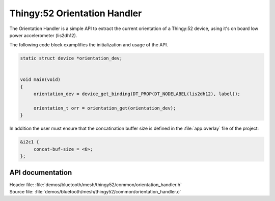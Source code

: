 .. _bt_mesh_thingy52_orientation_handler:

Thingy:52 Orientation Handler
######################

The Orientation Handler is a simple API to extract the current orientation of a Thingy:52 device, using it's
on board low power accelerometer (lis2dh12).


The following code block examplifies the initialization and usage of the API.

.. code-block:: console

   static struct device *orientation_dev;


   void main(void)
   {
   	orientation_dev = device_get_binding(DT_PROP(DT_NODELABEL(lis2dh12), label));

   	orientation_t orr = orientation_get(orientation_dev);
   }

In addition the user must ensure that the concatination buffer size is defined in the :file:`app.overlay` file of the project:

.. code-block:: console

   &i2c1 {
	concat-buf-size = <6>;
   };


API documentation
=================

| Header file: :file:`demos/bluetooth/mesh/thingy52/common/orientation_handler.h`
| Source file: :file:`demos/bluetooth/mesh/thingy52/common/orientation_handler.c`

.. doxygengroup:: bt_mesh_thingy52_orientation_handler
   :project: nrf
   :members:
